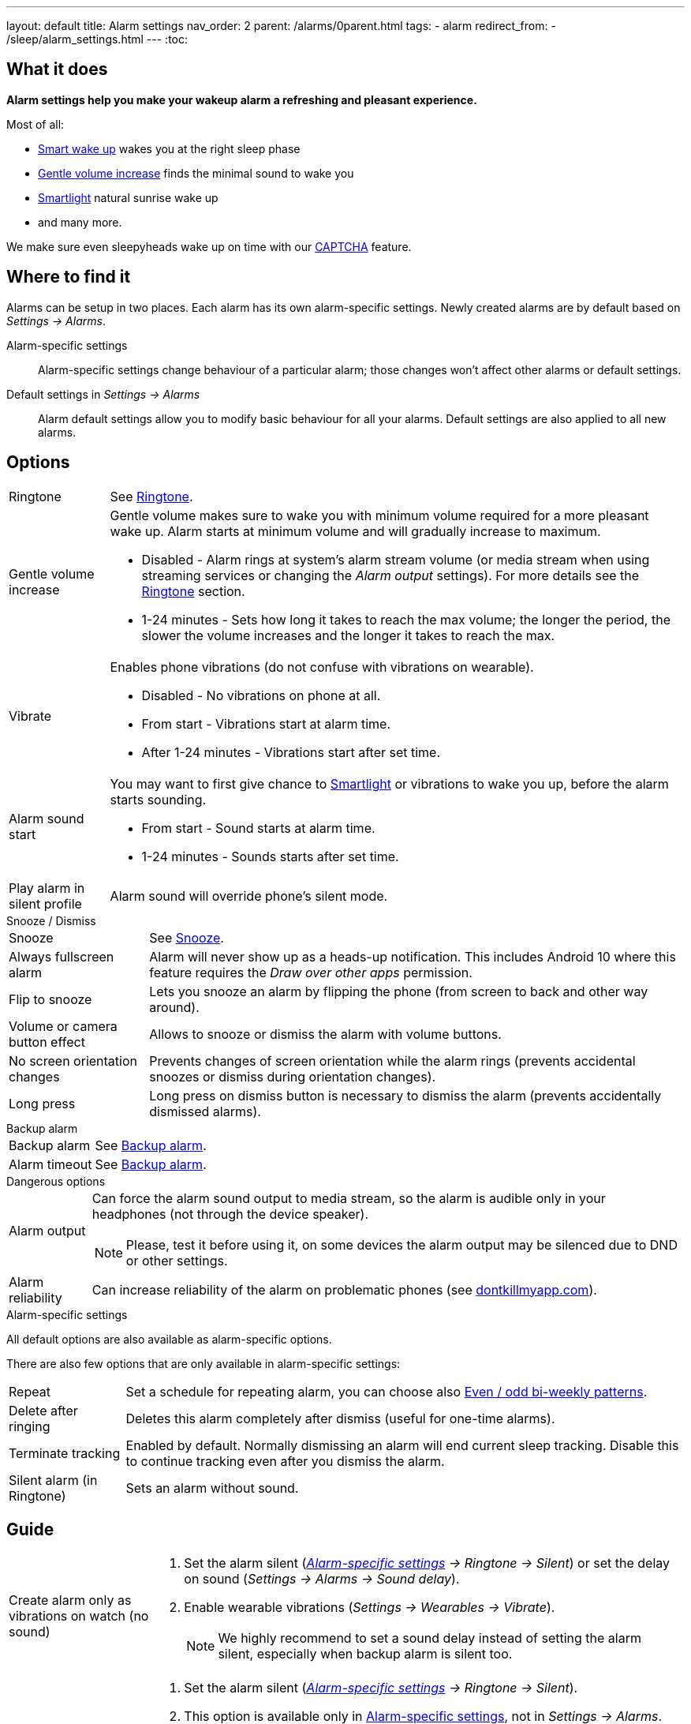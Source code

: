 ---
layout: default
title: Alarm settings
nav_order: 2
parent: /alarms/0parent.html
tags:
- alarm
redirect_from:
- /sleep/alarm_settings.html
---
:toc:

== What it does
*Alarm settings help you make your wakeup alarm a refreshing and pleasant experience.*

Most of all:

* <</alarms/smart_wake_up#,Smart wake up>> wakes you at the right sleep phase
* <<gentle_alarm, Gentle volume increase>> finds the minimal sound to wake you
* <</devices/smart_light#,Smartlight>> natural sunrise wake up
* and many more.

We make sure even sleepyheads wake up on time with our <</alarms/captcha#,CAPTCHA>> feature.

== Where to find it
Alarms can be setup in two places. Each alarm has its own alarm-specific settings. Newly created alarms are by default based on _Settings -> Alarms_.

Alarm-specific settings[[per-alarm]]::

Alarm-specific settings change behaviour of a particular alarm; those changes won't affect other alarms or default settings.

Default settings in  _Settings -> Alarms_::
Alarm default settings allow you to modify basic behaviour for all your alarms. Default settings are also applied to all new alarms.

== Options

[horizontal]
Ringtone:: See <</alarms/ringtone#,Ringtone>>.
Gentle volume increase[[gentle_alarm]]:: Gentle volume makes sure to wake you with minimum volume required for a more pleasant wake up. Alarm starts at minimum volume and will gradually increase to maximum.
* Disabled - Alarm rings at system's alarm stream volume (or media stream when using streaming services or changing the _Alarm output_ settings). For more details see the <</alarms/ringtone#,Ringtone>> section.
* 1-24 minutes - Sets how long it takes to reach the max volume; the longer the period, the slower the volume increases and the longer it takes to reach the max.
Vibrate:: Enables phone vibrations (do not confuse with vibrations on wearable).
* Disabled - No vibrations on phone at all.
* From start - Vibrations start at alarm time.
* After 1-24 minutes - Vibrations start after set time.
Alarm sound start::
You may want to first give chance to <</devices/smart_light#,Smartlight>> or vibrations to wake you up, before the alarm starts sounding.
* From start - Sound starts at alarm time.
* 1-24 minutes - Sounds starts after set time.
Play alarm in silent profile:: Alarm sound will override phone's silent mode.

.Snooze / Dismiss
[horizontal]
Snooze:: See <</alarms/snooze#,Snooze>>.
Always fullscreen alarm:: Alarm will never show up as a heads-up notification. This includes Android 10 where this feature requires the _Draw over other apps_ permission.
Flip to snooze:: Lets you snooze an alarm by flipping the phone (from screen to back and other way around).
Volume or camera button effect:: Allows to snooze or dismiss the alarm with volume buttons.
No screen orientation changes:: Prevents changes of screen orientation while the alarm rings (prevents accidental snoozes or dismiss during orientation changes).
Long press:: Long press on dismiss button is necessary to dismiss the alarm (prevents accidentally dismissed alarms).

.Backup alarm
[horizontal]
Backup alarm:: See <</alarms/backup#,Backup alarm>>.
Alarm timeout:: See <</alarms/backup#,Backup alarm>>.

.Dangerous options
[horizontal]
Alarm output:: Can force the alarm sound output to media stream, so the alarm is audible only in your headphones (not through the device speaker).
NOTE: Please, test it before using it, on some devices the alarm output may be silenced due to DND or other settings.
Alarm reliability:: Can increase reliability of the alarm on problematic phones (see https://dontkillmyapp.com?app=Sleep%20as%20Android[dontkillmyapp.com]).

.Alarm-specific settings
All default options are also available as alarm-specific options.

There are also few options that are only available in alarm-specific settings:
[horizontal]
Repeat:: Set a schedule for repeating alarm, you can choose also <<even_odd,Even / odd bi-weekly patterns>>.
Delete after ringing:: Deletes this alarm completely after dismiss (useful for one-time alarms).
Terminate tracking:: Enabled by default. Normally dismissing an alarm will end current sleep tracking. Disable this to continue tracking even after you dismiss the alarm.
Silent alarm (in Ringtone):: Sets an alarm without sound.

== Guide
[horizontal]
Create alarm only as vibrations on watch (no sound)::
. Set the alarm silent (_<<per-alarm,Alarm-specific settings>> -> Ringtone -> Silent_) or set the delay on sound (_Settings -> Alarms -> Sound delay_).
. Enable wearable vibrations (_Settings -> Wearables -> Vibrate_).
+
NOTE: We highly recommend to set a sound delay instead of setting the alarm silent, especially when backup alarm is silent too.

Create silent alarm::

. Set the alarm silent (_<<per-alarm,Alarm-specific settings>> -> Ringtone -> Silent_).
. This option is available only in <<per-alarm,Alarm-specific settings>>, not in _Settings -> Alarms_. This is a safety measure to prevent unintentional silent alarms.
+
NOTE: We highly recommend to set a sound delay instead of setting the alarm silent, especially when backup alarm is silent too.
Postpone next alarm::
. Open alarm -> Postpone next alarm.
. Use the sliding bar or the drop down menu list for postponing alarm.
. Confirm the alarm time change.
+
NOTE: Works only for repeating alarms.
Skip next alarm::
. Open an alarm -> Skip next, confirm the change.
. Or long press on the alarm on alarm board -> Skip next.
+
NOTE: Works only for repeated alarms.
+
NOTE: Skip next through long press can be used repeatedly, so that you can skip several days in advance.
Dismiss alarm before alarm time::
. Open before alarm notification (appears one hour before alarm) from the notification bar on your phone.
. Dismiss from the notification.
+
NOTE: Won't deactivate the alarm completely, so it has no effect on next alarms.
Use my own sound as alarm::
. Open Ringtone selection: _Settings -> Alarm default settings -> Ringtone_ or _<<per-alarm,Alarm-specific settings>> -> Ringtone_.
. Tap on folder icon:ic_folder[] icon in right upper corner.
. Choose a sound file saved on your phone.
+
NOTE: In the file picker you may first need to enable showing of external storage to be able to see your sound there.
Name an alarm::
. Open an existing alarm details screen or create new alarm dialogue.
. Name your alarm in the Label field in upper right corner. You will see this name on the alarm dialog in the morning, so you can use it for TODOs or motivation texts and they will be written into your sleep graph description.
Create odd / even schedule:: [[even_odd]]
. Open _<<per-alarm,Alarm-specific settings>>_.
. Choose Repeat dialogue (_Repeat:Never_ or days of week listed below alarm time).
. Choose Weekly / Even / Odd pattern from the drop down menu list.
